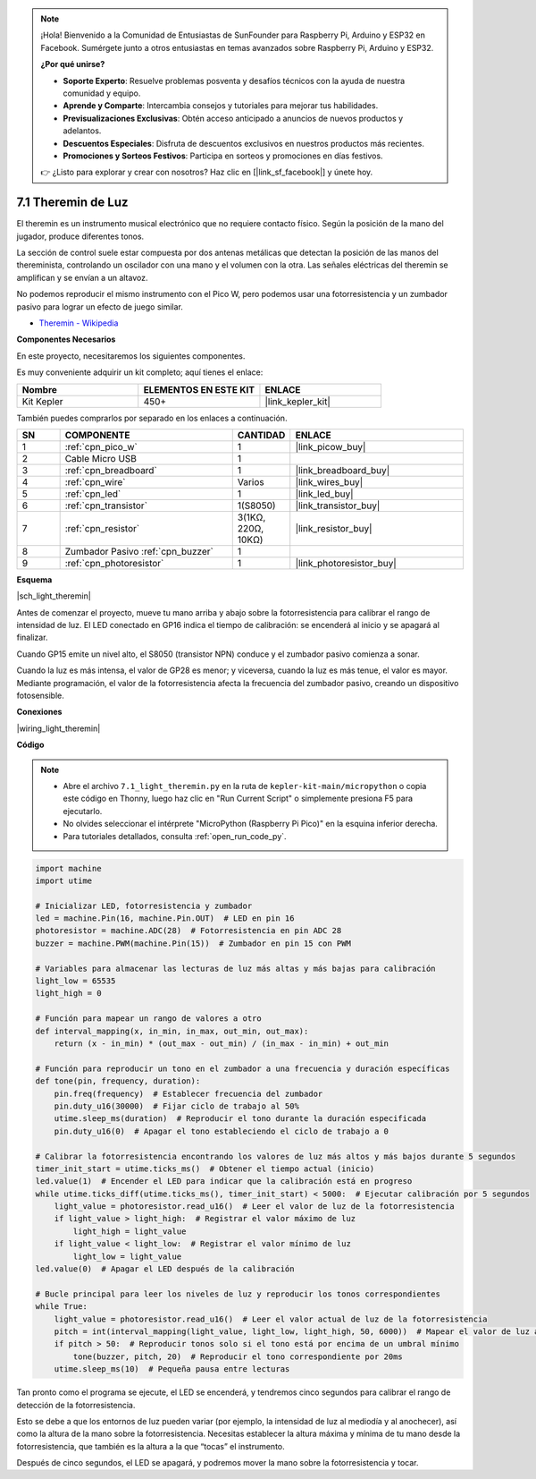 .. note::

    ¡Hola! Bienvenido a la Comunidad de Entusiastas de SunFounder para Raspberry Pi, Arduino y ESP32 en Facebook. Sumérgete junto a otros entusiastas en temas avanzados sobre Raspberry Pi, Arduino y ESP32.

    **¿Por qué unirse?**

    - **Soporte Experto**: Resuelve problemas posventa y desafíos técnicos con la ayuda de nuestra comunidad y equipo.
    - **Aprende y Comparte**: Intercambia consejos y tutoriales para mejorar tus habilidades.
    - **Previsualizaciones Exclusivas**: Obtén acceso anticipado a anuncios de nuevos productos y adelantos.
    - **Descuentos Especiales**: Disfruta de descuentos exclusivos en nuestros productos más recientes.
    - **Promociones y Sorteos Festivos**: Participa en sorteos y promociones en días festivos.

    👉 ¿Listo para explorar y crear con nosotros? Haz clic en [|link_sf_facebook|] y únete hoy.

.. _py_light_theremin:

7.1 Theremin de Luz
=========================

El theremin es un instrumento musical electrónico que no requiere contacto físico. Según la posición de la mano del jugador, produce diferentes tonos.

La sección de control suele estar compuesta por dos antenas metálicas que detectan la posición de las manos del thereminista, controlando un oscilador con una mano y el volumen con la otra. Las señales eléctricas del theremin se amplifican y se envían a un altavoz.

No podemos reproducir el mismo instrumento con el Pico W, pero podemos usar una fotorresistencia y un zumbador pasivo para lograr un efecto de juego similar.

* `Theremin - Wikipedia <https://en.wikipedia.org/wiki/Theremin>`_

**Componentes Necesarios**

En este proyecto, necesitaremos los siguientes componentes.

Es muy conveniente adquirir un kit completo; aquí tienes el enlace:

.. list-table::
    :widths: 20 20 20
    :header-rows: 1

    *   - Nombre	
        - ELEMENTOS EN ESTE KIT
        - ENLACE
    *   - Kit Kepler	
        - 450+
        - |link_kepler_kit|

También puedes comprarlos por separado en los enlaces a continuación.

.. list-table::
    :widths: 5 20 5 20
    :header-rows: 1

    *   - SN
        - COMPONENTE	
        - CANTIDAD
        - ENLACE

    *   - 1
        - :ref:`cpn_pico_w`
        - 1
        - |link_picow_buy|
    *   - 2
        - Cable Micro USB
        - 1
        - 
    *   - 3
        - :ref:`cpn_breadboard`
        - 1
        - |link_breadboard_buy|
    *   - 4
        - :ref:`cpn_wire`
        - Varios
        - |link_wires_buy|
    *   - 5
        - :ref:`cpn_led`
        - 1
        - |link_led_buy|
    *   - 6
        - :ref:`cpn_transistor`
        - 1(S8050)
        - |link_transistor_buy|
    *   - 7
        - :ref:`cpn_resistor`
        - 3(1KΩ, 220Ω, 10KΩ)
        - |link_resistor_buy|
    *   - 8
        - Zumbador Pasivo :ref:`cpn_buzzer`
        - 1
        - 
    *   - 9
        - :ref:`cpn_photoresistor`
        - 1
        - |link_photoresistor_buy|

**Esquema**

|sch_light_theremin|

Antes de comenzar el proyecto, mueve tu mano arriba y abajo sobre la fotorresistencia para calibrar el rango de intensidad de luz. El LED conectado en GP16 indica el tiempo de calibración: se encenderá al inicio y se apagará al finalizar.

Cuando GP15 emite un nivel alto, el S8050 (transistor NPN) conduce y el zumbador pasivo comienza a sonar.

Cuando la luz es más intensa, el valor de GP28 es menor; y viceversa, cuando la luz es más tenue, el valor es mayor.
Mediante programación, el valor de la fotorresistencia afecta la frecuencia del zumbador pasivo, creando un dispositivo fotosensible.


**Conexiones**

|wiring_light_theremin|


**Código**

.. note::

    * Abre el archivo ``7.1_light_theremin.py`` en la ruta de ``kepler-kit-main/micropython`` o copia este código en Thonny, luego haz clic en "Run Current Script" o simplemente presiona F5 para ejecutarlo.

    * No olvides seleccionar el intérprete "MicroPython (Raspberry Pi Pico)" en la esquina inferior derecha.

    * Para tutoriales detallados, consulta :ref:`open_run_code_py`.

.. code-block:: python

    import machine
    import utime

    # Inicializar LED, fotorresistencia y zumbador
    led = machine.Pin(16, machine.Pin.OUT)  # LED en pin 16
    photoresistor = machine.ADC(28)  # Fotorresistencia en pin ADC 28
    buzzer = machine.PWM(machine.Pin(15))  # Zumbador en pin 15 con PWM

    # Variables para almacenar las lecturas de luz más altas y más bajas para calibración
    light_low = 65535 
    light_high = 0 

    # Función para mapear un rango de valores a otro
    def interval_mapping(x, in_min, in_max, out_min, out_max):
        return (x - in_min) * (out_max - out_min) / (in_max - in_min) + out_min

    # Función para reproducir un tono en el zumbador a una frecuencia y duración específicas
    def tone(pin, frequency, duration):
        pin.freq(frequency)  # Establecer frecuencia del zumbador
        pin.duty_u16(30000)  # Fijar ciclo de trabajo al 50%
        utime.sleep_ms(duration)  # Reproducir el tono durante la duración especificada
        pin.duty_u16(0)  # Apagar el tono estableciendo el ciclo de trabajo a 0

    # Calibrar la fotorresistencia encontrando los valores de luz más altos y más bajos durante 5 segundos
    timer_init_start = utime.ticks_ms()  # Obtener el tiempo actual (inicio)
    led.value(1)  # Encender el LED para indicar que la calibración está en progreso
    while utime.ticks_diff(utime.ticks_ms(), timer_init_start) < 5000:  # Ejecutar calibración por 5 segundos
        light_value = photoresistor.read_u16()  # Leer el valor de luz de la fotorresistencia
        if light_value > light_high:  # Registrar el valor máximo de luz
            light_high = light_value
        if light_value < light_low:  # Registrar el valor mínimo de luz
            light_low = light_value
    led.value(0)  # Apagar el LED después de la calibración

    # Bucle principal para leer los niveles de luz y reproducir los tonos correspondientes
    while True:
        light_value = photoresistor.read_u16()  # Leer el valor actual de luz de la fotorresistencia
        pitch = int(interval_mapping(light_value, light_low, light_high, 50, 6000))  # Mapear el valor de luz a un rango de tonos
        if pitch > 50:  # Reproducir tonos solo si el tono está por encima de un umbral mínimo
            tone(buzzer, pitch, 20)  # Reproducir el tono correspondiente por 20ms
        utime.sleep_ms(10)  # Pequeña pausa entre lecturas

Tan pronto como el programa se ejecute, el LED se encenderá, y tendremos cinco segundos para calibrar el rango de detección de la fotorresistencia.

Esto se debe a que los entornos de luz pueden variar (por ejemplo, la intensidad de luz al mediodía y al anochecer), así como la altura de la mano sobre la fotorresistencia. Necesitas establecer la altura máxima y mínima de tu mano desde la fotorresistencia, que también es la altura a la que “tocas” el instrumento.

Después de cinco segundos, el LED se apagará, y podremos mover la mano sobre la fotorresistencia y tocar.

